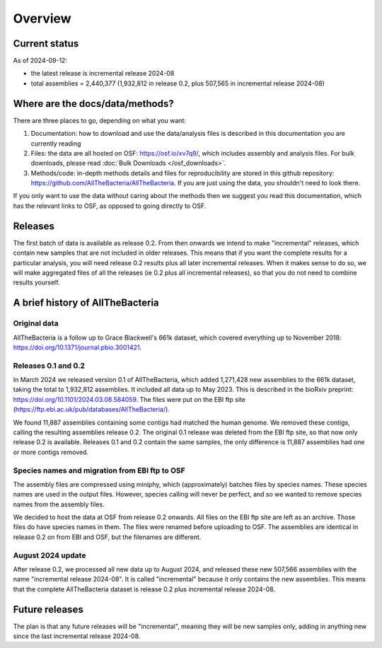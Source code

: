 Overview
========

Current status
--------------

As of 2024-09-12:

* the latest release is incremental release 2024-08

* total assemblies = 2,440,377
  (1,932,812 in release 0.2, plus 507,565 in incremental release 2024-08)




Where are the docs/data/methods?
--------------------------------

There are three places to go, depending on what you want:

1. Documentation: how to download and use the data/analysis files is described
   in this documentation you are currently reading
2. Files: the data are all hosted on OSF: https://osf.io/xv7q9/,
   which includes assembly and analysis files. For bulk downloads, please
   read :doc:`Bulk Downloads </osf_downloads>`.
3. Methods/code: in-depth methods details and files for reproducibility are
   stored in this github repository: https://github.com/AllTheBacteria/AllTheBacteria.
   If you are just using the data, you shouldn't need to look there.

If you only want to use the data without caring about the methods then
we suggest you read this documentation, which has the relevant links to OSF,
as opposed to going directly to OSF.


Releases
--------

The first batch of data is available as release 0.2. From then onwards we
intend to make "incremental" releases, which contain new samples that are
not included in older releases. This means that if you want the complete
results for a particular analysis, you will need release 0.2 results plus
all later incremental releases. When it makes sense to do so, we will
make aggregated files of all the releases (ie 0.2 plus all incremental
releases), so that you do not need to combine results yourself.


A brief history of AllTheBacteria
---------------------------------

Original data
~~~~~~~~~~~~~

AllTheBacteria is a follow up to Grace Blackwell's 661k dataset, which
covered everything up to November 2018: https://doi.org/10.1371/journal.pbio.3001421.


Releases 0.1 and 0.2
~~~~~~~~~~~~~~~~~~~~

In March 2024 we released version 0.1 of AllTheBacteria, which added
1,271,428 new assemblies to the 661k dataset, taking the total to
1,932,812 assemblies. It included all data up to May 2023.
This is described in the bioRxiv preprint: https://doi.org/10.1101/2024.03.08.584059.
The files were put on the EBI ftp site (https://ftp.ebi.ac.uk/pub/databases/AllTheBacteria/).

We found 11,887 assemblies containing  some contigs had matched the human
genome. We removed these contigs, calling the resulting assemblies
release 0.2. The original 0.1 release was deleted from the EBI
ftp site, so that now only release 0.2 is available. Releases 0.1 and 0.2
contain the same samples, the only difference is 11,887 assemblies
had one or more contigs removed.


Species names and migration from EBI ftp to OSF
~~~~~~~~~~~~~~~~~~~~~~~~~~~~~~~~~~~~~~~~~~~~~~~

The assembly files are compressed using miniphy, which (approximately)
batches files by species names. These species names are used in the output
files. However, species calling will never be perfect, and so we wanted
to remove species names from the assembly files.

We decided to host the data at OSF from release 0.2 onwards. All files
on the EBI ftp site are left as an archive. Those files do have species
names in them. The files were renamed before uploading to OSF. The
assemblies are identical in release 0.2 on from EBI and OSF, but
the filenames are different.


August 2024 update
~~~~~~~~~~~~~~~~~~

After release 0.2, we processed all new data up to August 2024,
and released these new 507,566 assemblies with the name "incremental release
2024-08". It is called "incremental" because it only contains the new
assemblies. This means that the complete AllTheBacteria dataset is
release 0.2 plus incremental release 2024-08.


Future releases
---------------

The plan is that any future releases will be "incremental", meaning they will
be new samples only, adding in anything new since the last incremental
release 2024-08.


